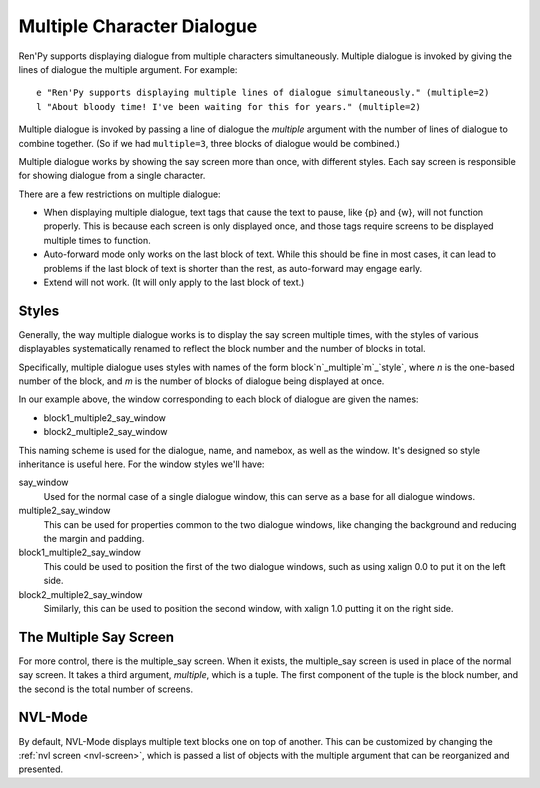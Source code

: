 Multiple Character Dialogue
===========================

Ren'Py supports displaying dialogue from multiple characters simultaneously.
Multiple dialogue is invoked by giving the lines of dialogue the multiple
argument. For example::

    e "Ren'Py supports displaying multiple lines of dialogue simultaneously." (multiple=2)
    l "About bloody time! I've been waiting for this for years." (multiple=2)

Multiple dialogue is invoked by passing a line of dialogue the `multiple` argument
with the number of lines of dialogue to combine together. (So if we had ``multiple=3``,
three blocks of dialogue would be combined.)

Multiple dialogue works by showing the say screen more than once, with
different styles. Each say screen is responsible for showing dialogue from
a single character.

There are a few restrictions on multiple dialogue:

* When displaying multiple dialogue, text tags that cause the text to pause,
  like {p} and {w}, will not function properly. This is because each screen is
  only displayed once, and those tags require screens to be displayed multiple
  times to function.

* Auto-forward mode only works on the last block of text. While this should be
  fine in most cases, it can lead to problems if the last block of text is
  shorter than the rest, as auto-forward may engage early.

* Extend will not work. (It will only apply to the last block of text.)

Styles
------

Generally, the way multiple dialogue works is to display the say screen
multiple times, with the styles of various displayables systematically
renamed to reflect the block number and the number of blocks in total.

Specifically, multiple dialogue uses styles with names of the form
block`n`_multiple`m`_\`style`, where `n` is the one-based number of
the block, and `m` is the number of blocks of dialogue being
displayed at once.

In our example above, the window corresponding to each block of dialogue
are given the names:

* block1_multiple2_say_window
* block2_multiple2_say_window

This naming scheme is used for the dialogue, name, and namebox, as well
as the window. It's designed so style inheritance is useful here. For
the window styles we'll have:

say_window
    Used for the normal case of a single dialogue window, this can serve as
    a base for all dialogue windows.

multiple2_say_window
    This can be used for properties common to the two dialogue windows,
    like changing the background and reducing the margin and padding.

block1_multiple2_say_window
    This could be used to position the first of the two dialogue windows,
    such as using xalign 0.0 to put it on the left side.

block2_multiple2_say_window
    Similarly, this can be used to position the second window, with
    xalign 1.0 putting it on the right side.

The Multiple Say Screen
-----------------------

For more control, there is the multiple\_say screen. When it exists, the
multiple\_say screen is used in place of the normal say screen. It takes
a third argument, `multiple`, which is a tuple. The first component of
the tuple is the block number, and the second is the total number of
screens.


NVL-Mode
--------

By default, NVL-Mode displays multiple text blocks one on top of another.
This can be customized by changing the :ref:`nvl screen <nvl-screen>`, which is passed
a list of objects with the multiple argument that can be reorganized and presented.
